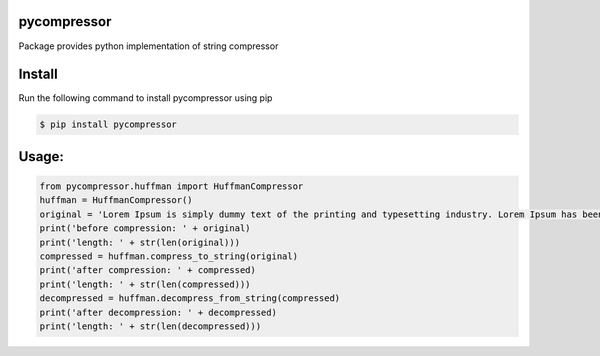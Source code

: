 pycompressor
============

Package provides python implementation of string compressor

.. image:: https://travis-ci.org/chen0040/pycompressor.svg?branch=master
    :target: https://travis-ci.org/chen0040/pycompressor

.. image:: https://coveralls.io/repos/github/chen0040/pycompressor/badge.svg?branch=master
    :target: https://coveralls.io/github/chen0040/pycompressor?branch=master

.. image:: https://scrutinizer-ci.com/g/chen0040/pycompressor/badges/quality-score.png?b=master
    :target: https://scrutinizer-ci.com/g/chen0040/pycompressor/?branch=master



Install
=======

Run the following command to install pycompressor using pip

.. code-block:: bash

    $ pip install pycompressor


Usage:
======

.. code-block:: python


    from pycompressor.huffman import HuffmanCompressor
    huffman = HuffmanCompressor()
    original = 'Lorem Ipsum is simply dummy text of the printing and typesetting industry. Lorem Ipsum has been the industry\'s standard dummy text ever since the 1500s, when an unknown printer took a galley of type and scrambled it to make a type specimen book. It has survived not only five centuries, but also the leap into electronic typesetting, remaining essentially unchanged. It was popularised in the 1960s with the release of Letraset sheets containing Lorem Ipsum passages, and more recently with desktop publishing software like Aldus PageMaker including versions of Lorem Ipsum.'
    print('before compression: ' + original)
    print('length: ' + str(len(original)))
    compressed = huffman.compress_to_string(original)
    print('after compression: ' + compressed)
    print('length: ' + str(len(compressed)))
    decompressed = huffman.decompress_from_string(compressed)
    print('after decompression: ' + decompressed)
    print('length: ' + str(len(decompressed)))



